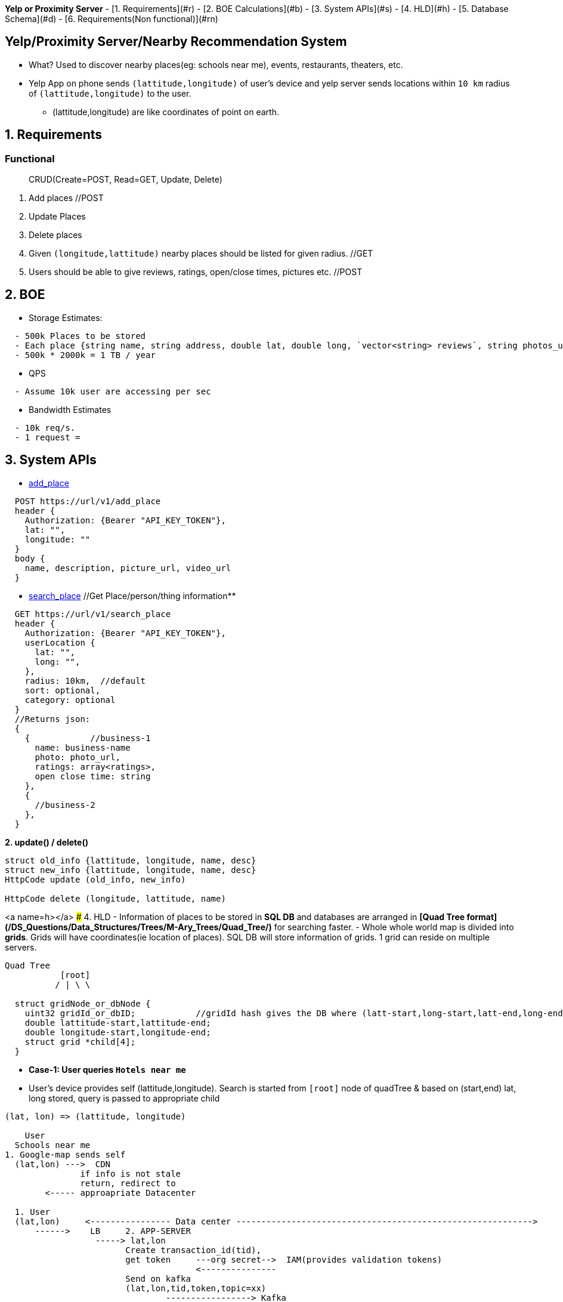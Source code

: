 **Yelp or Proximity Server**
- [1. Requirements](#r)
- [2. BOE Calculations](#b)
- [3. System APIs](#s)
- [4. HLD](#h)
- [5. Database Schema](#d)
- [6. Requirements(Non functional)](#rn)

:toc:
:toclevels: 6


== Yelp/Proximity Server/Nearby Recommendation System
* What? Used to discover nearby places(eg: schools near me), events, restaurants, theaters, etc.
* Yelp App on phone sends `(lattitude,longitude)` of user's device and yelp server sends locations within `10 km` radius of `(lattitude,longitude)` to the user.
  - (lattitude,longitude) are like coordinates of point on earth.

== 1. Requirements
=== Functional
> CRUD(Create=POST, Read=GET, Update, Delete)
[[req-1]]
1. Add places  //POST
[[req-2]]
2. Update Places
[[req-3]]
3. Delete places
[[req-4]]
4. Given `(longitude,lattitude)` nearby places should be listed for given radius.  //GET
[[req-5]]
5. Users should be able to give reviews, ratings, open/close times, pictures etc.    //POST

== 2. BOE
* Storage Estimates:
```c
  - 500k Places to be stored
  - Each place {string name, string address, double lat, double long, `vector<string> reviews`, string photos_url}  = 2000 KB
  - 500k * 2000k = 1 TB / year
```
* QPS
```c
  - Assume 10k user are accessing per sec
```
* Bandwidth Estimates
```c
  - 10k req/s.
  - 1 request = 
```
  
== 3. System APIs
* <<req-1, add_place>>
```c
  POST https://url/v1/add_place
  header {
    Authorization: {Bearer "API_KEY_TOKEN"},
    lat: "",
    longitude: ""
  }
  body {
    name, description, picture_url, video_url
  }
```

* <<req-4, search_place>>  //Get Place/person/thing information**
```c
  GET https://url/v1/search_place
  header {
    Authorization: {Bearer "API_KEY_TOKEN"},
    userLocation {
      lat: "",
      long: "",
    },
    radius: 10km,  //default
    sort: optional,
    category: optional
  }
  //Returns json:
  {
    {            //business-1
      name: business-name
      photo: photo_url,
      ratings: array<ratings>,
      open close time: string
    },
    {
      //business-2
    },
  }
```
**2. update() / delete()**
```c
struct old_info {lattitude, longitude, name, desc}
struct new_info {lattitude, longitude, name, desc}
HttpCode update (old_info, new_info)

HttpCode delete (longitude, lattitude, name)
```

<a name=h></a>
### 4. HLD
- Information of places to be stored in **SQL DB** and databases are arranged in **[Quad Tree format](/DS_Questions/Data_Structures/Trees/M-Ary_Trees/Quad_Tree/)** for searching faster.
- Whole whole world map is divided into **grids**. Grids will have coordinates(ie location of places). SQL DB will store information of grids. 1 grid can reside on multiple servers.
```c
Quad Tree 
           [root]
          / | \ \

  struct gridNode_or_dbNode {
    uint32 gridId_or_dbID;            //gridId hash gives the DB where (latt-start,long-start,latt-end,long-end) are stored
    double lattitude-start,lattitude-end;
    double longitude-start,longitude-end;
    struct grid *child[4];
  }  
```
- ***Case-1: User queries `Hotels near me`***
  - User's device provides self (lattitude,longitude). Search is started from `[root]` node of quadTree & based on (start,end) lat, long stored, query is passed to appropriate child
```c
(lat, lon) => (lattitude, longitude)

    User
  Schools near me
1. Google-map sends self
  (lat,lon) --->  CDN
               if info is not stale
               return, redirect to
        <----- approapriate Datacenter

  1. User
  (lat,lon)     <---------------- Data center ----------------------------------------------------------->
      ------>    LB     2. APP-SERVER
                  -----> lat,lon 
                        Create transaction_id(tid),
                        get token     ---org secret-->  IAM(provides validation tokens)
                                      <---------------
                        Send on kafka
                        (lat,lon,tid,token,topic=xx)
                                -----------------> Kafka

                        4. DB-SEARCHER <---------------
                        (subscribed to topic=xx)
                        verifies token ---------------------> IAM
                                       <------------------------
                         Creates dbID of quadtree(root)
                         yy->|Hash|->x
                          ---- search in db(id=x)(lat,lon) -->  QUADTREE(root) //DBs arranged in quadtree format
                                                                jump to appropriate child
                                                                   Lat_endchild1 < lat && Lon_endchild1 < lon
                         DB-SEARCHER <---- gridId of child-2 ----  Look at child-2
                         gridId-child1->|Hash|->yy
                                  --- search in db=yy (lat,lon) ->  child-2
                                  <---- gridId of child-10 ----     Look at child-10
                         gridId-child10->|Hash|->zz
                                  --- search in db=zz (lat,lon) ->  child-10
                               <---- hotels in 10km of (lat,lon) -------
                          Create json
                          (json,transaction_id)----------------> Kafka
                          
                          5. SENDER uServer <-----------------------
                          Get user's hostname using tid
                          Send json(Hotels in 10km) to user
  6. User
       <--json(Hotels in 10km)--
```
  - ***GRID SIZE***: Dynamically adjust the grid size such that whenever grid gets lot of places(maybe > 500) break it down to create smaller grids.
    - So, whenever a grid reaches 500 things, ***break it down into four grids*** of equal size and distribute places among them.
      - Thickly populated areas like San Francisco will have a lot of grids.
      - Sparsely populated area like the Pacific Ocean will have large grids with places only around the coastal lines.
    - All the leaf nodes will represent the grids that cannot be further broken down
  - **Finding neighbouring grid of given grid***
    - Note only leaf node can contain list of locations
    - All leaf nodes of a parent will be neighbours. We can connect all leaves using `doubly linked list` and move easiy between them.
  - **MEMORY REQUIREMENTS**
    - Number of Grids
      - Total earth area = 200 * 10<sub>6</sub> sq miles. (200 Million sq miles)
      - let's take grid diagonal = 10 miles
      - Total Grids = 20 Million
    - objectId=4 bytes, lattitude,longitude=8bytes.   24 bytes
    - Database requirement:  24 * 20 * 10<sub>6</sub> = 4 * 10<sub>9</sub> = 4 GB
    - QuadTree: objectID(4 bytes) + 4 pointers(32 bytes) = 36 * 20 * 10<sub>6</sub> = 7 GB
  
  - ***Case-2: Storing Place/Thing information on QuadTree, SQL-DB***
```
User                            
click on add New place
- Fill category
- Pick place on map(Lattitude-n, Longitude-n)
- Add name of place
         Authentication-happened
-Add_Place(lattitude-n,long-n,category,name)   <-------------------Data center-------------------->
                            |-------------->  APP-SERVER    
                                     Search (lattitude-n,long-n) in QuadTree
                                                 |----(lattitude-n,long-n)---->   QUADTREE(root)
                                                 |                                 / | \ \
                                                 |                       lattitude-start < lattitude-n < lattitude-end
                                                 |                       longitude-start < longitude-n < longitude-end
                                                 |                        Node-89 will store lattitude-n,longitude-n
                                                 |  <--gridID of Node89---------------|
                                                 |
                                        gridId->|Hash|->ServerID(3)                  DB-1
                                                      DB-3 will store infor
                                                             ---information----->    DB-3
                                                                              objectID,lattitude,longitude,locationID
                                                                              Description,Category
 
```
   
## 5. DATABASE
### 5A. DB SCHEMA
- Each place will have following feilds

| objectID | lattitude | longitude | locationID | Description | Category |
| --- | --- | --- | --- | --- | --- |
| ram temple | 38.8951 | -77.0364 |

- objectID: This is a unique ID assigned to object(place, thing etc)
- lattitude: Geographic coordinate specifying north–south position of a point on the Earth's surface.
- longitude: Geographic coordinate specifying east–west position of a point on the Earth's surface.  
  - (lattitude, longitude): precise location of features on the surface of the Earth.
- locationID(8 bytes): Uniquely identifies a location. LocationId is taken 8 bytes(64 bits) considering future in mind.
  - 2<sup>64</sup> = Huge number of locations
- Description(512 bytes)
- Category(1 byte): E.g., coffee shop, restaurant, theater, etc.

### 5B. DATA PARTIONING
#### 5B1. SHARDING BASED ON REGION
  - Storing all places having particular zip code on set of servers.
  - Over time, some regions can end up storing a lot of places compared to others
#### 5B1. SHARDING BASED ON LOCATION ID
  - Using locationID to hash function. ServerID is generated. Data will be stored here.
  
## 6. REPLICATION
  - **QUad-tree** We will have replication of quad-tree in master-slave configuration 
    - Master: caters all writes. Syncs data to replica
    - Replica: Can serve Read traffic.
  - **Server dies**
    - We can have a secondary replica of each server and, if primary dies, it can take control after the failover. 
    - Both primary and secondary servers will have the same QuadTree structure.
    
## 7. CACHE(memcached)
  - To deal with hot Places, we can introduce a cache in front of our database.
  - Based on clients’ usage pattern, we can adjust how many cache servers we need.
  - Cache Eviction policy: LRU
  
## 8. LOAD BALANCING
  - At 2 places load balancers can be placed:
    a. Between clients and Application servers
    b. B/w application & backend servers.
    
## 9. RANKING
- **WHAT** rank the search results by proximity, popularity, relevance.
- **How**
  - Store the start given by user for place in QuadTree and database both.
  - While searching for the top 100 places in a given radius, we can ask each partition of the QuadTree to return the top 100 places with maximum popularity. 
  - Assuming the popularity of a place is not expected to reflect in the system within a few hours, we can decide to update it once or twice a day, especially when the load on the system is minimum
